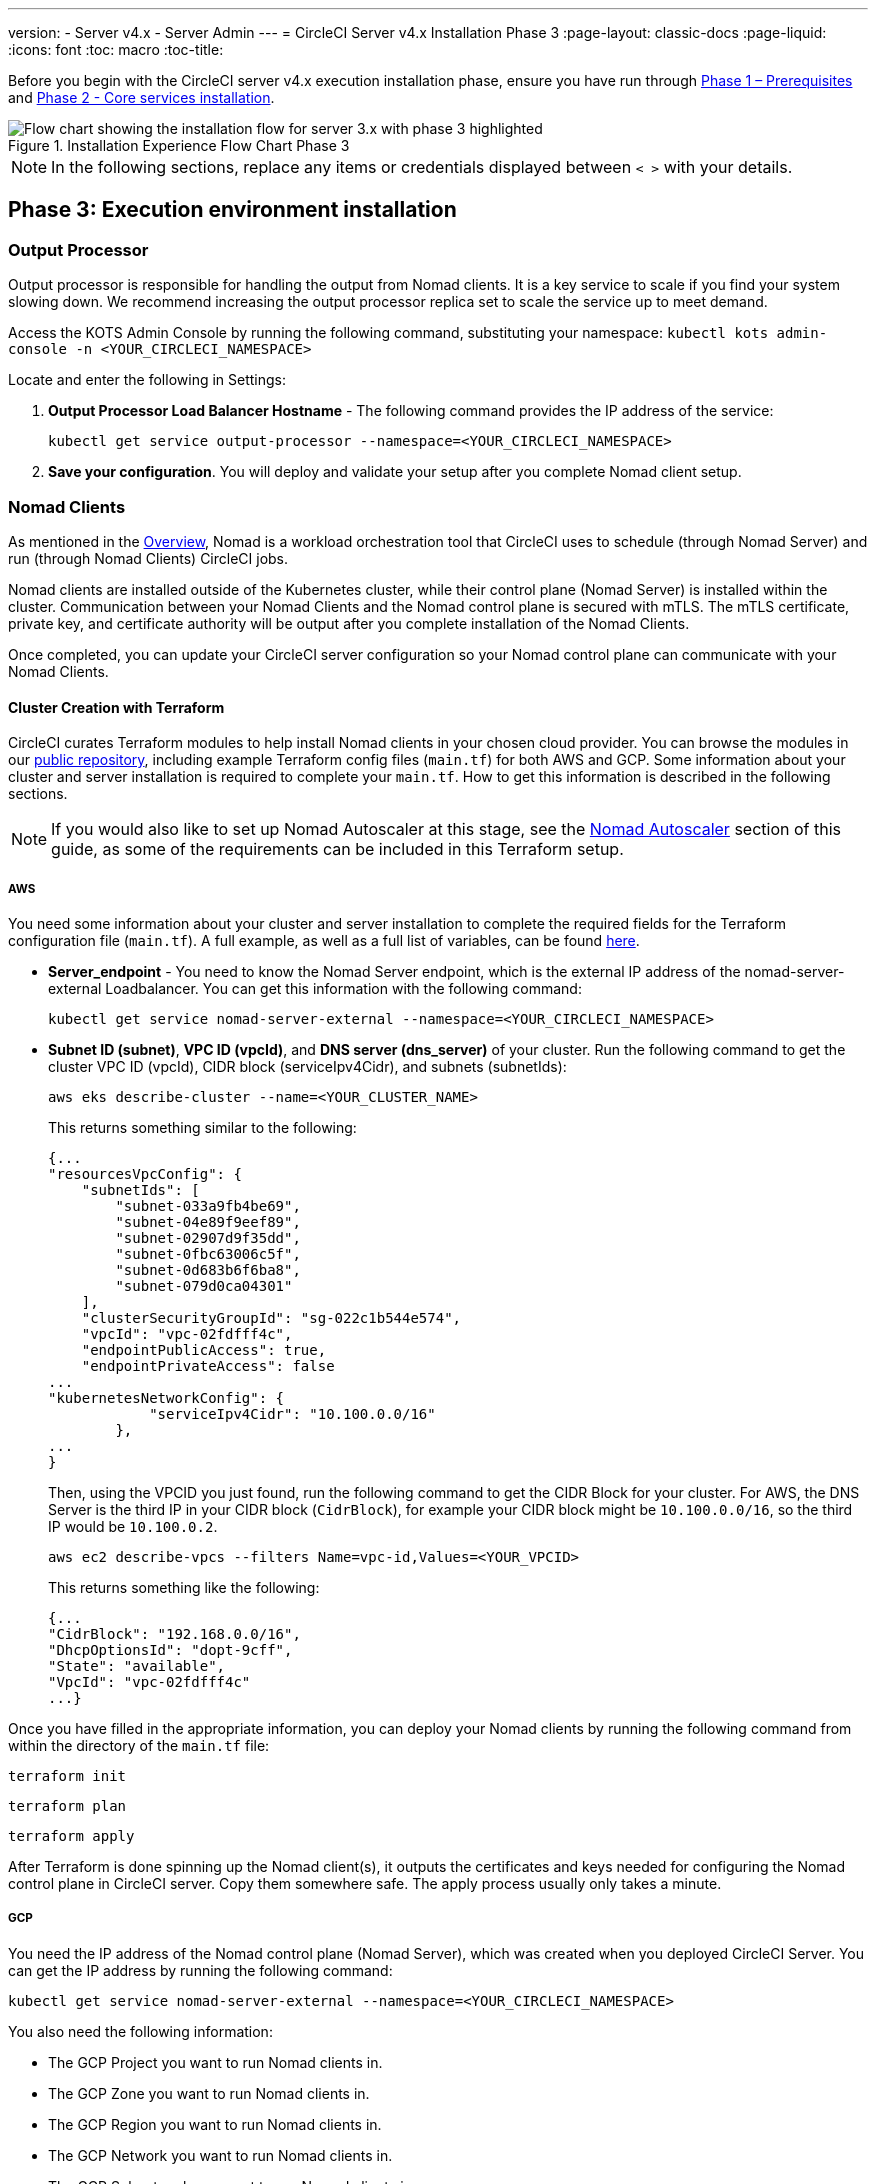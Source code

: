 ---
version:
- Server v4.x
- Server Admin
---
= CircleCI Server v4.x Installation Phase 3
:page-layout: classic-docs
:page-liquid:
:icons: font
:toc: macro
:toc-title:

// This doc uses ifdef and ifndef directives to display or hide content specific to Google Cloud Storage (env-gcp) and AWS (env-aws). Currently, this affects only the generated PDFs. To ensure compatability with the Jekyll version, the directives test for logical opposites. For example, if the attribute is NOT env-aws, display this content. For more information, see https://docs.asciidoctor.org/asciidoc/latest/directives/ifdef-ifndef/.

Before you begin with the CircleCI server v4.x execution installation phase, ensure you have run through xref:1-install-prerequisites.adoc[Phase 1 – Prerequisites] and xref:server-3-install.adoc[Phase 2 - Core services installation].

.Installation Experience Flow Chart Phase 3
image::server-install-flow-chart-phase3.png[Flow chart showing the installation flow for server 3.x with phase 3 highlighted]

NOTE: In the following sections, replace any items or credentials displayed between `< >` with your details.

toc::[]

== Phase 3: Execution environment installation

=== Output Processor
Output processor is responsible for handling the output from Nomad clients. It is a key service to scale if you find your system slowing down. We recommend increasing the output processor replica set to scale the service up to meet demand.

Access the KOTS Admin Console by running the following command, substituting your namespace: `kubectl kots admin-console -n <YOUR_CIRCLECI_NAMESPACE>`

Locate and enter the following in Settings:

. *Output Processor Load Balancer Hostname* -
The following command provides the IP address of the service:
+
```shell
kubectl get service output-processor --namespace=<YOUR_CIRCLECI_NAMESPACE>
```

. *Save your configuration*. You will deploy and validate your setup after you complete Nomad client setup.

=== Nomad Clients
As mentioned in the link:https://circleci.com/docs/2.0/server-3-overview[Overview], Nomad is a workload orchestration tool that CircleCI uses to schedule (through Nomad Server) and run (through Nomad Clients) CircleCI jobs.

Nomad clients are installed outside of the Kubernetes cluster, while their control plane (Nomad Server) is installed within the cluster. Communication between your Nomad Clients and the Nomad control plane is secured with mTLS. The mTLS certificate, private key, and certificate authority will be output after you complete installation of the Nomad Clients.

Once completed, you can update your CircleCI server configuration so your Nomad control plane can communicate with your Nomad Clients.

==== Cluster Creation with Terraform

CircleCI curates Terraform modules to help install Nomad clients in your chosen cloud provider. You can browse the modules in our link:https://github.com/CircleCI-Public/server-terraform[public repository], including example Terraform config files (`main.tf`) for both AWS and GCP. Some information about your cluster and server installation is required to complete your `main.tf`. How to get this information is described in the following sections.

NOTE: If you would also like to set up Nomad Autoscaler at this stage, see the <<#nomad-autoscaler-optional,Nomad Autoscaler>> section of this guide, as some of the requirements can be included in this Terraform setup.

// Don't include this section in the GCP PDF:

ifndef::env-gcp[]

===== AWS
You need some information about your cluster and server installation to complete the required fields for the Terraform configuration file (`main.tf`). A full example, as well as a full list of variables, can be found link:https://github.com/CircleCI-Public/server-terraform/tree/main/nomad-aws[here].

* *Server_endpoint* - You need to know the Nomad Server endpoint, which is the external IP address of the nomad-server-external Loadbalancer. You can get this information with the following command:
+
```shell
kubectl get service nomad-server-external --namespace=<YOUR_CIRCLECI_NAMESPACE>
```

* *Subnet ID (subnet)*, *VPC ID (vpcId)*, and *DNS server (dns_server)* of your cluster.
Run the following command to get the cluster VPC ID (vpcId), CIDR block (serviceIpv4Cidr), and subnets (subnetIds):
+
```shell
aws eks describe-cluster --name=<YOUR_CLUSTER_NAME>
```
+
This returns something similar to the following:
+
[source, json]
{...
"resourcesVpcConfig": {
    "subnetIds": [
        "subnet-033a9fb4be69",
        "subnet-04e89f9eef89",
        "subnet-02907d9f35dd",
        "subnet-0fbc63006c5f",
        "subnet-0d683b6f6ba8",
        "subnet-079d0ca04301"
    ],
    "clusterSecurityGroupId": "sg-022c1b544e574",
    "vpcId": "vpc-02fdfff4c",
    "endpointPublicAccess": true,
    "endpointPrivateAccess": false
...
"kubernetesNetworkConfig": {
            "serviceIpv4Cidr": "10.100.0.0/16"
        },
...
}
+
Then, using the VPCID you just found, run the following command to get the CIDR Block for your cluster. For AWS, the DNS Server is the third IP in your CIDR block (`CidrBlock`), for example your CIDR block might be `10.100.0.0/16`, so the third IP would be `10.100.0.2`.
+
```shell
aws ec2 describe-vpcs --filters Name=vpc-id,Values=<YOUR_VPCID>
```
+
This returns something like the following:
+
[source, json]
{...
"CidrBlock": "192.168.0.0/16",
"DhcpOptionsId": "dopt-9cff",
"State": "available",
"VpcId": "vpc-02fdfff4c"
...}


Once you have filled in the appropriate information, you can deploy your Nomad clients by running the following command from within the directory of the `main.tf` file:

[source,shell]
----
terraform init
----

[source,shell]
----
terraform plan
----

[source,shell]
----
terraform apply
----

After Terraform is done spinning up the Nomad client(s), it outputs the certificates and keys needed for configuring the Nomad control plane in CircleCI server. Copy them somewhere safe. The apply process usually only takes a minute.

// Stop hiding from GCP PDF:

endif::env-gcp[]

// Don't include this section in the AWS PDF:

ifndef::env-aws[]

===== GCP
You need the IP address of the Nomad control plane (Nomad Server), which was created when you deployed CircleCI Server. You can get the IP address by running the following command:

[source,shell]
----
kubectl get service nomad-server-external --namespace=<YOUR_CIRCLECI_NAMESPACE>
----

You also need the following information:

* The GCP Project you want to run Nomad clients in.
* The GCP Zone you want to run Nomad clients in.
* The GCP Region you want to run Nomad clients in.
* The GCP Network you want to run Nomad clients in.
* The GCP Subnetwork you want to run Nomad clients in.

You can copy the following example to your local environment and fill in the appropriate information for your specific setup.

```hcl
variable "project" {
  type    = string
  default = "<your-project>"
}

variable "region" {
  type    = string
  default = "<your-region>"
}

variable "zone" {
  type    = string
  default = "<your-zone>"
}

variable "network" {
  type    = string
  default = "<your-network-name>"
  # if you are using a shared vpc, provide the network endpoint rather than the name. eg:
  # default = "https://www.googleapis.com/compute/v1/projects/<host-project>/global/networks/<your-network-name>"
}

variable "subnetwork" {
  type    = string
  default = "<your-subnetwork-name>"
  # if you are using a shared vpc, provide the network endpoint rather than the name. eg:
  # default = "https://www.googleapis.com/compute/v1/projects/<service-project>/regions/<your-region>/subnetworks/<your-subnetwork-name>"
}


variable "server_endpoint" {
  type    = string
  default = "<nomad-server-loadbalancer>:4647"
}

variable "nomad_auto_scaler" {
  type        = bool
  default     = false
  description = "If true, terraform will create a service account to be used by nomad autoscaler."
}

variable "enable_workload_identity" {
  type        = bool
  default     = false
  description = "If true, Workload Identity will be used rather than static credentials'"
}

variable "k8s_namespace" {
  type        = string
  default     = "circleci-server"
  description = "If enable_workload_identity is true, provide application k8s namespace"
}

provider "google-beta" {
  project = var.project
  region  = var.region
  zone    = var.zone
}


module "nomad" {
  source = "git::https://github.com/CircleCI-Public/server-terraform.git//nomad-gcp?ref=3.4.0"

  zone            = var.zone
  region          = var.region
  network         = var.network
  subnetwork      = var.subnetwork
  server_endpoint = var.server_endpoint
  machine_type    = "n2-standard-8"
  nomad_auto_scaler         = var.nomad_auto_scaler
  enable_workload_identity  = var.enable_workload_identity
  k8s_namespace             = var.k8s_namespace

  unsafe_disable_mtls    = false
  assign_public_ip       = true
  preemptible            = true
  target_cpu_utilization = 0.50
}

output "module" {
  value = module.nomad
}
```

Once you have filled in the appropriate information, you can deploy your Nomad clients by running the following commands:

[source,shell]
----
terraform init
----

[source,shell]
----
terraform plan
----

[source,shell]
----
terraform apply
----

After Terraform is done spinning up the Nomad client(s), it outputs the certificates and key needed for configuring the Nomad control plane in CircleCI server. Copy them somewhere safe.

endif::env-aws[]

==== Nomad Autoscaler
Nomad provides a utility to automatically scale up or down your Nomad clients, provided your clients are managed by a cloud provider's autoscaling resource. With Nomad Autoscaler, you only need to provide permission for the utility to manage your autoscaling resource and specify where it is located. You can enable this resource via KOTS, which deploys the Nomad Autoscaler service along with your Nomad servers. Below, we go through how to set up Nomad Autoscaler for your provider.

NOTE: The maximum and minimum Nomad client count overwrite the corresponding values set when you created your autoscaling group or managed instance group. It is recommended that you keep these values and those used in your Terraform the same so that they do not compete.

If you do not require this service, click the *Save config* button to update your installation and redeploy server.

ifndef::env-gcp[]

===== AWS
. Create an IAM user or role and policy for Nomad Autoscaler. You may take one of the following approaches:
  * Our link:https://github.com/CircleCI-Public/server-terraform/tree/main/nomad-aws[nomad module] creates an IAM user and outputs the keys if you set variable `nomad_auto_scaler = true`. You may reference the example in the link for more details. If you have already created the clients, you can update the variable and run `terraform apply`. The created user's access key and secret will be available in Terraform's output.
  * You may also create a Nomad Autoscaler IAM user manually with the IAM policy below. Then you need to generate an access and secret key for this user.
  * You may create a https://docs.aws.amazon.com/eks/latest/userguide/iam-roles-for-service-accounts.html[Role for Service Accounts] for Nomad Autoscaler and attach the following IAM policy:
+
[source, json]
{
    "Version": "2012-10-17",
    "Statement": [
        {
            "Sid": "VisualEditor0",
            "Effect": "Allow",
            "Action": [
                "autoscaling:CreateOrUpdateTags",
                "autoscaling:UpdateAutoScalingGroup",
                "autoscaling:TerminateInstanceInAutoScalingGroup"
            ],
            "Resource": "<<Your Autoscaling Group ARN>>"
        },
        {
            "Sid": "VisualEditor1",
            "Effect": "Allow",
            "Action": [
                "autoscaling:DescribeScalingActivities",
                "autoscaling:DescribeAutoScalingGroups"
            ],
            "Resource": "*"
        }
    ]
}
. In your KOTS Admin Console, set Nomad Autoscaler to `enabled`.
. Set Max Node Count* - This overwrites what is currently set as the max for your ASG. It is recommended to keep this value and what was set in your Terraform the same.
. Set Min Node Count* - This overwrites what is currently set as the min for your ASG. It is recommended to keep this value and what was set in your Terraform as the same.
. Select cloud provider: `AWS EC2`.
. Add the region of the autoscaling group.
. You can chose one of the following:
.. Add the Nomad Autoscaler user's access key and secret key.
.. Or, the Nomad Autoscaler role's ARN.
. Add the name of the autoscaling Group your Nomad clients were created in.

endif::env-gcp[]

ifndef::env-aws[]

===== GCP
. Create a service account for Nomad Autoscaler
  * Our link:https://github.com/CircleCI-Public/server-terraform/tree/main/nomad-gcp[nomad module] creates a service acount and outputs a file with the keys if you set the variables `nomad_auto_scaler = true` and `enable_workload_identity = false`. You may reference the examples in the link for more details. If you have already created the clients, simply update the variable and run `terraform apply`. The created user's key will be available in a file named `nomad-as-key.json`. If you are using GKE link:https://circleci.com/docs/2.0/server-3-install-prerequisites/index.html#enabling-workload-identity-in-gke[Workload Identities], set the variables `nomad_auto_scaler = true` and `enable_workload_identity = true`.
  * You may also create a nomad gcp service account manually. The service account will need the role `compute.admin`. It will also need the role `iam.workloadIdentityUser` if using link:https://circleci.com/docs/2.0/server-3-install-prerequisites/index.html#enabling-workload-identity-in-gke[Workload identities]
. Set Nomad Autoscaler to `enabled`
. Set Maximum Node Count*
. Set Minimum Node Count*
. Select cloud provider: `Google Cloud Platform`
. Add your Project ID
. Add Managed Instance Group Name
. Instance group type: link:https://cloud.google.com/compute/docs/instance-groups/#types_of_managed_instance_groups[Zonal or Regional].
. You can choose one of the following:
.. JSON of GCP service account for Nomad Autoscaler
.. Or, the Nomad Autoscaler Service Account Email Address if using link:https://cloud.google.com/kubernetes-engine/docs/how-to/workload-identity[Workload Identities]. Steps to enable Workload Identities on GCP cluster are link:https://circleci.com/docs/2.0/server-3-install-prerequisites/index.html#enabling-workload-identity-in-gke[here].
.. Enable workload identity for `nomad-autoscaler` (kubernetes) service account
```shell
gcloud iam service-accounts add-iam-policy-binding <YOUR_SERVICE_ACCOUNT_EMAIL> \
    --role roles/iam.workloadIdentityUser \
    --member "serviceAccount:<GCP_PROJECT_ID>.svc.id.goog[circleci-server/nomad-autoscaler]"
```

NOTE: If you are switching from static JSON credentials to Workload Identity, you should delete the keys from GCP as well as from CircleCI KOTS Admin Console.

endif::env-aws[]

==== Configure and Deploy

Now that you have successfully deployed your Nomad clients, you can configure CircleCI server and the Nomad control plane. Access the KOTS Admin Console by running the following command, substituting your namespace: `kubectl kots admin-console -n <YOUR_CIRCLECI_NAMESPACE>`

Enter the following in Settings:

* *Nomad Load Balancer (required)*
+
```shell
kubectl get service nomad-server-external --namespace=<YOUR_CIRCLECI_NAMESPACE>
```

* *Nomad Server Certificate (required)* -
Provided in the output from `terraform apply`

* *Nomad Server Private Key (required)* -
Provided in the output from `terraform apply`

* *Nomad Server Certificate Authority (CA) Certificate (required)* -
Provided in the output from `terraform apply`

* *Build Agent Image* - 
If you want to use a custom Docker registry to supply the CircleCI Build Agent, contact customer support for assistance.

Click the *Save config* button to update your installation and redeploy server.

==== Nomad Clients Validation

CircleCI has created a project called https://github.com/circleci/realitycheck/tree/server-3.0[realitycheck] which allows you to test your Server installation. We are going to follow the project so we can verify that the system is working as expected. As you continue through the next phase, sections of realitycheck will move from red to green.

To run realitycheck, you need to clone the repository. Depending on your GitHub setup, you can use one of the following commands:

===== GitHub Cloud

[source,shell]
----
git clone -b server-3.0 https://github.com/circleci/realitycheck.git
----

===== GitHub Enterprise

[source,shell]
----
git clone -b server-3.0 https://github.com/circleci/realitycheck.git
git remote set-url origin <YOUR_GH_REPO_URL>
git push
----

Once you have successfully cloned the repository, you can follow it from within your CircleCI server installation. You need to set the following variables. For full instructions please see the https://github.com/circleci/realitycheck/tree/server-3.0[repository readme].

.Environmental Variables
[.table.table-striped]
[cols=2*, options="header", stripes=even]
|===
|Name
|Value

|CIRCLE_HOSTNAME
|<YOUR_CIRCLECI_INSTALLATION_URL>

|CIRCLE_TOKEN
|<YOUR_CIRCLECI_API_TOKEN>
|===

.Contexts
[.table.table-striped]
[cols=3*, options="header", stripes=even]
|===
|Name
|Environmental Variable Key
|Environmental Variable Value

|org-global
|CONTEXT_END_TO_END_TEST_VAR
|Leave blank

|individual-local
|MULTI_CONTEXT_END_TO_END_VAR
|Leave blank
|===

Once you have configured the environmental variables and contexts, rerun the realitycheck tests. You should see the features and resource jobs complete successfully. Your test results should look something like the following:

image::realitycheck-pipeline.png[Screenshot showing the realitycheck project building in the CircleCI app]

=== VM service

VM service configures VM and remote docker jobs. You can configure a number of options for VM service, such as scaling rules. VM service is unique to EKS and GKE installations because it specifically relies on features of these cloud providers.

ifndef::env-gcp[]

==== AWS
. *Get the Information Needed to Create Security Groups*
+
The following command returns your VPC ID (`vpcId`), CIDR Block (`serviceIpv4Cidr`), Cluster Security Group ID (`clusterSecurityGroupId`) and Cluster ARN (`arn`) values, which you need throughout this section:
+
```shell
aws eks describe-cluster --name=<your-cluster-name>
```

. *Create a security group*
+
Run the following commands to create a security group for VM service:
+
```shell
aws ec2 create-security-group --vpc-id "<YOUR_VPCID>" --description "CircleCI VM Service security group" --group-name "circleci-vm-service-sg"
```
+
This outputs a GroupID to be used in the next steps:
+
[source, json]
{
    "GroupId": "sg-0cd93e7b30608b4fc"
}

. *Apply security group Nomad*
+
Use the security group you just created and CIDR block values to apply the security group to the following:
+
```shell
aws ec2 authorize-security-group-ingress --group-id "<YOUR_GroupId>" --protocol tcp --port 22 --cidr "<YOUR_serviceIpv4Cidr>"
```
+
```shell
aws ec2 authorize-security-group-ingress --group-id "<YOUR_GroupId>" --protocol tcp --port 2376 --cidr "<YOUR_serviceIpv4Cidr>"
```
+
NOTE: If you created your Nomad Clients in a different subnet from CircleCI server, you need to rerun the above two commands with each subnet CIDR.

. *Apply the security group for SSH*
+
Run the following command to apply the security group rules so users can SSH into their jobs:
+
```shell
aws ec2 authorize-security-group-ingress --group-id "<YOUR_GroupId>" --protocol tcp --port 54782
```

. *Create user*
+
Create a new user with programmatic access:
+
```shell
aws iam create-user --user-name circleci-vm-service
```
+
Optionally, vm-service does support the use of a https://docs.aws.amazon.com/eks/latest/userguide/iam-roles-for-service-accounts.html[service account role] in place of AWS keys. If you would prefer to use a role, follow these https://docs.aws.amazon.com/eks/latest/userguide/iam-roles-for-service-accounts.html[instructions] using the policy in step 6 below.
Once done, you may skip to step 9 which is enabling vm-service in KOTS.
+
. *Create policy*
+
Create a `policy.json` file with the following content. You should fill in the ID of the VM Service security group created in step 2 (`VMServiceSecurityGroupId`) and VPC ID (`vpcID`) below.
+
[source,json]
----
{
  "Version": "2012-10-17",
  "Statement": [
    {
      "Action": "ec2:RunInstances",
      "Effect": "Allow",
      "Resource": [
        "arn:aws:ec2:*::image/*",
        "arn:aws:ec2:*::snapshot/*",
        "arn:aws:ec2:*:*:key-pair/*",
        "arn:aws:ec2:*:*:launch-template/*",
        "arn:aws:ec2:*:*:network-interface/*",
        "arn:aws:ec2:*:*:placement-group/*",
        "arn:aws:ec2:*:*:volume/*",
        "arn:aws:ec2:*:*:subnet/*",
        "arn:aws:ec2:*:*:security-group/<YOUR_VMServiceSecurityGroupID>"
      ]
    },
    {
      "Action": "ec2:RunInstances",
      "Effect": "Allow",
      "Resource": "arn:aws:ec2:*:*:instance/*",
      "Condition": {
        "StringEquals": {
          "aws:RequestTag/ManagedBy": "circleci-vm-service"
        }
      }
    },
    {
      "Action": [
        "ec2:CreateVolume"
      ],
      "Effect": "Allow",
      "Resource": [
        "arn:aws:ec2:*:*:volume/*"
      ],
      "Condition": {
        "StringEquals": {
          "aws:RequestTag/ManagedBy": "circleci-vm-service"
        }
      }
    },
    {
      "Action": [
        "ec2:Describe*"
      ],
      "Effect": "Allow",
      "Resource": "*"
    },
    {
      "Effect": "Allow",
      "Action": [
        "ec2:CreateTags"
      ],
      "Resource": "arn:aws:ec2:*:*:*/*",
      "Condition": {
        "StringEquals": {
          "ec2:CreateAction" : "CreateVolume"
        }
      }
    },
    {
      "Effect": "Allow",
      "Action": [
        "ec2:CreateTags"
      ],
      "Resource": "arn:aws:ec2:*:*:*/*",
      "Condition": {
        "StringEquals": {
          "ec2:CreateAction" : "RunInstances"
        }
      }
    },
    {
      "Action": [
        "ec2:CreateTags",
        "ec2:StartInstances",
        "ec2:StopInstances",
        "ec2:TerminateInstances",
        "ec2:AttachVolume",
        "ec2:DetachVolume",
        "ec2:DeleteVolume"
      ],
      "Effect": "Allow",
      "Resource": "arn:aws:ec2:*:*:*/*",
      "Condition": {
        "StringEquals": {
          "ec2:ResourceTag/ManagedBy": "circleci-vm-service"
        }
      }
    },
    {
      "Action": [
        "ec2:RunInstances",
        "ec2:StartInstances",
        "ec2:StopInstances",
        "ec2:TerminateInstances"
      ],
      "Effect": "Allow",
      "Resource": "arn:aws:ec2:*:*:subnet/*",
      "Condition": {
        "StringEquals": {
          "ec2:Vpc": "<YOUR_vpcID>"
        }
      }
    }
  ]
}
----

. *Attach policy to user*
+
Once you have created the policy.json file, attach it to an IAM policy and created user.
+
```shell
aws iam put-user-policy --user-name circleci-vm-service --policy-name circleci-vm-service --policy-document file://policy.json
```

. *Create an access key and secret for the user*
+
If you have not already created them, you will need an access key and secret for the `circleci-vm-service` user. You can create those by running the following command:
+
```shell
aws iam create-access-key --user-name circleci-vm-service
```

. *Configure server*
+
Configure VM Service through the KOTS Admin Console. Details of the available configuration options can be found in the https://circleci.com/docs/2.0/server-3-operator-vm-service[VM Service] guide.
+
Once you have configured the fields, *save your config* and deploy your updated application.

endif::env-gcp[]

ifndef::env-aws[]

==== GCP

You need additional information about your cluster to complete the next section. Run the following command:

```shell
gcloud container clusters describe
```

This command returns something like the following, which includes network, region and other details that you need to complete the next section:

[source, json]
----
addonsConfig:
  gcePersistentDiskCsiDriverConfig:
    enabled: true
  kubernetesDashboard:
    disabled: true
  networkPolicyConfig:
    disabled: true
clusterIpv4Cidr: 10.100.0.0/14
createTime: '2021-08-20T21:46:18+00:00'
currentMasterVersion: 1.20.8-gke.900
currentNodeCount: 3
currentNodeVersion: 1.20.8-gke.900
databaseEncryption:
…
----

. *Create firewall rules*
+
Run the following commands to create a firewall rule for VM service in GKE:
+
```shell
gcloud compute firewall-rules create "circleci-vm-service-internal-nomad-fw" --network "<network>" --action allow --source-ranges "0.0.0.0/0" --rules "TCP:22,TCP:2376"
```
+
NOTE: If you have used auto-mode, you can find the Nomad clients CIDR based on the region by referring to the https://cloud.google.com/vpc/docs/vpc#ip-ranges[table here].
+
```shell
gcloud compute firewall-rules create "circleci-vm-service-internal-k8s-fw" --network "<network>" --action allow --source-ranges "<clusterIpv4Cidr>" --rules "TCP:22,TCP:2376"
```
+
```shell
gcloud compute firewall-rules create "circleci-vm-service-external-fw" --network "<network>" --action allow --rules "TCP:54782"
```

. *Create user*
+
We recommend you create a unique service account used exclusively by VM Service. The Compute Instance Admin (Beta) role is broad enough to allow VM Service to operate. If you wish to make permissions more granular, you can use the Compute Instance Admin (beta) role documentation as reference.
+
```shell
gcloud iam service-accounts create circleci-server-vm --display-name "circleci-server-vm service account"
```
NOTE: If your are deploying CircleCI server in a shared VCP, you should create this user in the project in which you intend to run your VM jobs.

. *Get the service account email address*
+
```shell
gcloud iam service-accounts list --filter="displayName:circleci-server-vm service account" --format 'value(email)'
```

. *Apply role to service account*
+
Apply the Compute Instance Admin (Beta) role to the service account:
+
```shell
gcloud projects add-iam-policy-binding <YOUR_PROJECT_ID> --member serviceAccount:<YOUR_SERVICE_ACCOUNT_EMAIL> --role roles/compute.instanceAdmin --condition=None
```
+
And
+
```shell
gcloud projects add-iam-policy-binding <YOUR_PROJECT_ID> --member serviceAccount:<YOUR_SERVICE_ACCOUNT_EMAIL> --role roles/iam.serviceAccountUser --condition=None
```

. *Get JSON Key File*
+
If you are using link:https://cloud.google.com/kubernetes-engine/docs/how-to/workload-identity[Workload Identities] for GKE, this step is not required. 
+
After running the following command, you should have a file named `circleci-server-vm-keyfile` in your local working directory. You will need this when you configure your server installation.
+
```shell
gcloud iam service-accounts keys create circleci-server-vm-keyfile --iam-account <YOUR_SERVICE_ACCOUNT_EMAIL>
```

. *Enable Workload Identity for Service Account*
+
This step is required only if you are using link:https://cloud.google.com/kubernetes-engine/docs/how-to/workload-identity[Workload Identities] for GKE. Steps to enable Workload Identities are link:https://circleci.com/docs/2.0/server-3-install-prerequisites/index.html#enabling-workload-identity-in-gke[here]
+
```shell
gcloud iam service-accounts add-iam-policy-binding <YOUR_SERVICE_ACCOUNT_EMAIL> \
    --role roles/iam.workloadIdentityUser \
    --member "serviceAccount:<GCP_PROJECT_ID>.svc.id.goog[circleci-server/vm-service]"
```

NOTE: If you are switching from static JSON credentials to Workload Identity, you should delete the keys from GCP as well as from CircleCI KOTS Admin Console.

. *Configure Server*
+
Configure VM Service through the KOTS Admin Console. Details of the available configuration options can be found in the https://circleci.com/docs/2.0/server-3-operator-vm-service[VM Service] guide.
+
Once you have configured the fields, *save your config* and deploy your updated application.

endif::env-aws[]

==== VM Service Validation

Once you have configured and deployed CircleCI server, you should validate that VM Service is operational. You can rerun the realitychecker project within your CircleCI installation and you should see the VM Service Jobs complete. At this point, all tests should pass.

=== Runner

==== Overview

CircleCI runner does not require any additional server configuration. Server ships ready to work with runner. However, you need to create a runner and configure the runner agent to be aware of your server installation. For complete instructions for setting up runner, see the link:https://circleci.com/docs/2.0/runner-overview/?section=executors-and-images[runner documentation].

NOTE: Runner requires a namespace per organization. Server can have many organizations. If your company has multiple organizations within your CircleCI installation, you need to set up a runner namespace for each organization within your server installation.

ifndef::pdf[]

## What to read next

* https://circleci.com/docs/2.0/server-3-install-post[Server 3.x Phase 4 - Post installation]
* https://circleci.com/docs/2.0/server-3-install-hardening-your-cluster[Hardening Your Cluster]
* https://circleci.com/docs/2.0/server-3-install-migration[Server 3.x Migration]
endif::pdf[]
